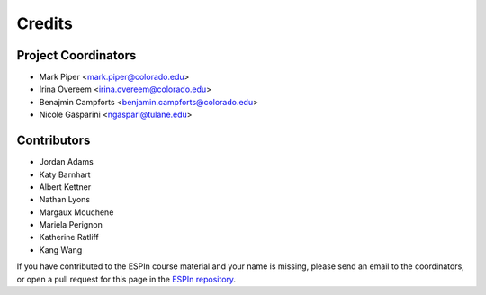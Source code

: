 =======
Credits
=======

Project Coordinators
--------------------

* Mark Piper <mark.piper@colorado.edu>
* Irina Overeem <irina.overeem@colorado.edu>
* Benajmin Campforts <benjamin.campforts@colorado.edu>
* Nicole Gasparini <ngaspari@tulane.edu>

Contributors
------------

* Jordan Adams
* Katy Barnhart
* Albert Kettner
* Nathan Lyons
* Margaux Mouchene
* Mariela Perignon
* Katherine Ratliff
* Kang Wang

If you have contributed to the ESPIn course material and your name is missing,
please send an email to the coordinators, or open a pull request
for this page in the `ESPIn repository <https://github.com/csdms/espin>`_.
